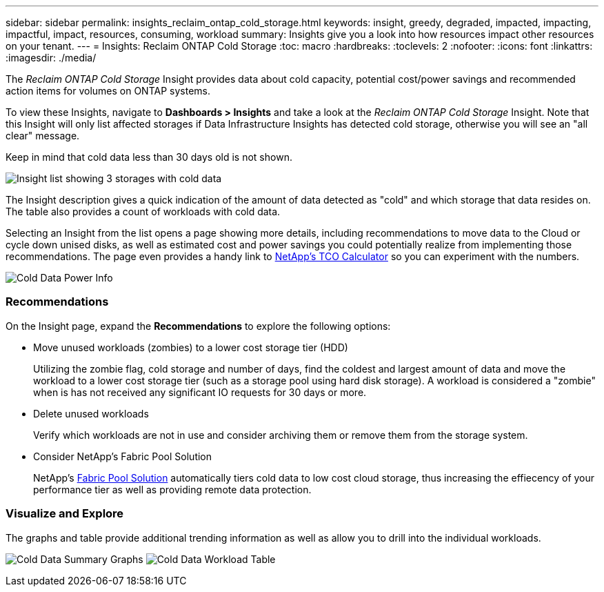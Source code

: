 ---
sidebar: sidebar
permalink: insights_reclaim_ontap_cold_storage.html
keywords: insight, greedy, degraded, impacted, impacting, impactful, impact, resources, consuming, workload
summary: Insights give you a look into how resources impact other resources on your tenant.
---
= Insights: Reclaim ONTAP Cold Storage
:toc: macro
:hardbreaks:
:toclevels: 2
:nofooter:
:icons: font
:linkattrs:
:imagesdir: ./media/

[.lead]
The _Reclaim ONTAP Cold Storage_ Insight provides data about cold capacity, potential cost/power savings and recommended action items for volumes on ONTAP systems.

To view these Insights, navigate to *Dashboards > Insights* and take a look at the _Reclaim ONTAP Cold Storage_ Insight. Note that this Insight will only list affected storages if Data Infrastructure Insights has detected cold storage, otherwise you will see an "all clear" message.

Keep in mind that cold data less than 30 days old is not shown.

image:Cold_Data_Insight_List.png[Insight list showing 3 storages with cold data]

The Insight description gives a quick indication of the amount of data detected as "cold" and which storage that data resides on. The table also provides a count of workloads with cold data.

Selecting an Insight from the list opens a page showing more details, including recommendations to move data to the Cloud or cycle down unised disks, as well as estimated cost and power savings you could potentially realize from implementing those recommendations. The page even provides a handy link to link:https://bluexp.netapp.com/cloud-tiering-service-tco[NetApp's TCO Calculator] so you can experiment with the numbers.

image:Cold_Data_Power_Info.png[Cold Data Power Info]

=== Recommendations

On the Insight page, expand the *Recommendations* to explore the following options:

* Move unused workloads (zombies) to a lower cost storage tier (HDD) 
+
Utilizing the zombie flag, cold storage and number of days, find the coldest and largest amount of data and move the workload to a lower cost storage tier (such as a storage pool using hard disk storage). A workload is considered a "zombie" when is has not received any significant IO requests for 30 days or more.

* Delete unused workloads
+
Verify which workloads are not in use and consider archiving them or remove them from the storage system.

* Consider NetApp's Fabric Pool Solution
+
NetApp's link:https://docs.netapp.com/us-en/cloud-manager-tiering/concept-cloud-tiering.html#features[Fabric Pool Solution] automatically tiers cold data to low cost cloud storage, thus increasing the effiecency of your performance tier as well as providing remote data protection. 


=== Visualize and Explore

The graphs and table provide additional trending information as well as allow you to drill into the individual workloads.

//image:Cold_Data_Workload_Graph_and_Table.png[Cold_Data_Workload_Graph_and_Table]
image:Cold_Data_Storage_Trend.png[Cold Data Summary Graphs]
image:Cold_Data_Workload_Table.png[Cold Data Workload Table]



